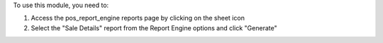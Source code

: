 
To use this module, you need to:

#. Access the pos_report_engine reports page by clicking on the sheet icon
#. Select the "Sale Details" report from the Report Engine options and click "Generate"
